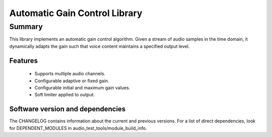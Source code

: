 Automatic Gain Control Library
==============================

Summary
-------

This library implements an automatic gain control algorithm. Given a stream
of audio samples in the time domain, it dynamically adapts the gain such that
voice content maintains a specified output level.

Features
........

  * Supports multiple audio channels.
  * Configurable adaptive or fixed gain.
  * Configurable initial and maximum gain values.
  * Soft limiter applied to output.

Software version and dependencies
.................................

The CHANGELOG contains information about the current and previous versions.
For a list of direct dependencies, look for DEPENDENT_MODULES in audio_test_tools/module_build_info.
